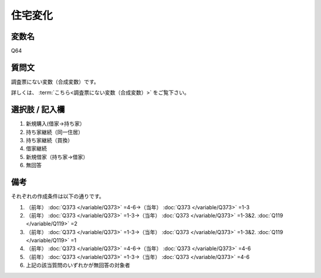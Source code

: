 ===================
住宅変化
===================


変数名
----------------------------------

Q64

質問文
----------------------------------

調査票にない変数（合成変数）です。

詳しくは、 :term:`こちら<調査票にない変数（合成変数）>` をご覧下さい。


選択肢 / 記入欄
----------------------------------

1. 新規購入(借家→持ち家）
2. 持ち家継続（同一住居）
3. 持ち家継続（買換）
4. 借家継続
5. 新規借家（持ち家→借家）
6. 無回答


備考
----------------------

それぞれの作成条件は以下の通りです。

1. （前年） :doc:`Q373 </variable/Q373>` =4-6→（当年） :doc:`Q373 </variable/Q373>` =1-3
2. （前年） :doc:`Q373 </variable/Q373>` =1-3→（当年） :doc:`Q373 </variable/Q373>` =1-3&2. :doc:`Q119 </variable/Q119>` =2
3. （前年） :doc:`Q373 </variable/Q373>` =1-3→（当年） :doc:`Q373 </variable/Q373>` =1-3&2. :doc:`Q119 </variable/Q119>` =1
4. （前年） :doc:`Q373 </variable/Q373>` =4-6→（当年） :doc:`Q373 </variable/Q373>` =4-6
5. （前年） :doc:`Q373 </variable/Q373>` =1-3→（当年） :doc:`Q373 </variable/Q373>` =4-6
6. 上記の該当質問のいずれかが無回答の対象者